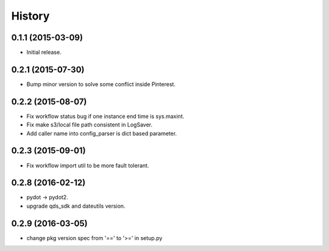 .. :changelog:

History
-------


0.1.1 (2015-03-09)
++++++++++++++++++
* Initial release.


0.2.1 (2015-07-30)
++++++++++++++++++
* Bump minor version to solve some conflict inside Pinterest.


0.2.2 (2015-08-07)
++++++++++++++++++
* Fix workflow status bug if one instance end time is sys.maxint.
* Fix make s3/local file path consistent in LogSaver.
* Add caller name into config_parser is dict based parameter.


0.2.3 (2015-09-01)
++++++++++++++++++
* Fix workflow import util to be more fault tolerant.


0.2.8 (2016-02-12)
++++++++++++++++++
* pydot -> pydot2.
* upgrade qds_sdk and dateutils version.

0.2.9 (2016-03-05)
++++++++++++++++++
* change pkg version spec from '==' to '>=' in setup.py

